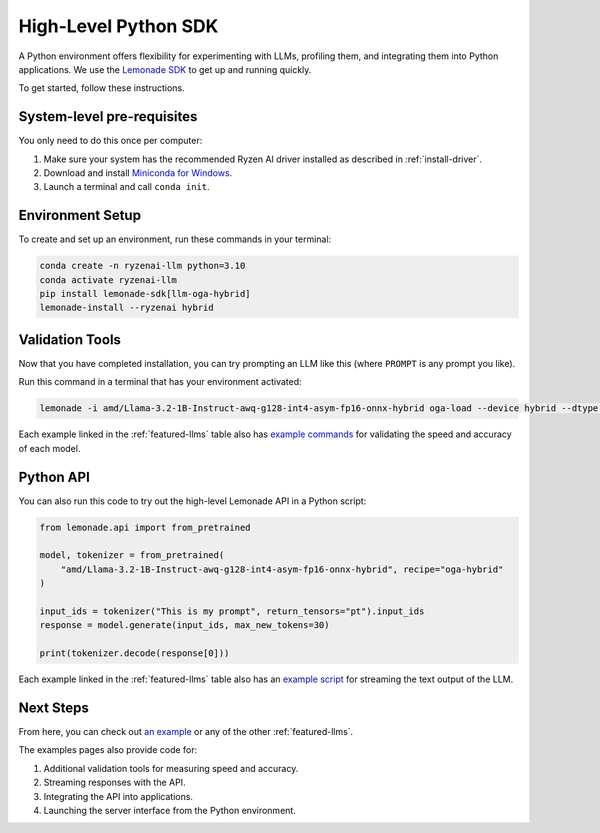 .. Heading guidelines
..     # with overline, for parts
..     * with overline, for chapters
..     =, for sections
..     -, for subsections
..     ^, for subsubsections
..     “, for paragraphs

#####################
High-Level Python SDK
#####################

A Python environment offers flexibility for experimenting with LLMs, profiling them, and integrating them into Python applications. We use the `Lemonade SDK <https://github.com/lemonade-sdk/lemonade>`_ to get up and running quickly.

To get started, follow these instructions.

***************************
System-level pre-requisites
***************************

You only need to do this once per computer:

1. Make sure your system has the recommended Ryzen AI driver installed as described in :ref:`install-driver`.
2. Download and install `Miniconda for Windows <https://repo.anaconda.com/miniconda/Miniconda3-latest-Windows-x86_64.exe>`_.
3. Launch a terminal and call ``conda init``.


*****************
Environment Setup
*****************

To create and set up an environment, run these commands in your terminal:

.. code-block:: bash

    conda create -n ryzenai-llm python=3.10
    conda activate ryzenai-llm
    pip install lemonade-sdk[llm-oga-hybrid]
    lemonade-install --ryzenai hybrid

****************
Validation Tools
****************

Now that you have completed installation, you can try prompting an LLM like this (where ``PROMPT`` is any prompt you like).

Run this command in a terminal that has your environment activated:

.. code-block:: bash

    lemonade -i amd/Llama-3.2-1B-Instruct-awq-g128-int4-asym-fp16-onnx-hybrid oga-load --device hybrid --dtype int4 llm-prompt --max-new-tokens 64 -p PROMPT

Each example linked in the :ref:`featured-llms` table also has `example commands <https://github.com/amd/RyzenAI-SW/blob/main/example/llm/lemonade/hybrid/Llama_3_2_1B_Instruct.md#validation>`_ for validating the speed and accuracy of each model.

**********
Python API
**********
You can also run this code to try out the high-level Lemonade API in a Python script:

.. code-block:: python

  from lemonade.api import from_pretrained

  model, tokenizer = from_pretrained(
      "amd/Llama-3.2-1B-Instruct-awq-g128-int4-asym-fp16-onnx-hybrid", recipe="oga-hybrid"
  )

  input_ids = tokenizer("This is my prompt", return_tensors="pt").input_ids
  response = model.generate(input_ids, max_new_tokens=30)

  print(tokenizer.decode(response[0]))

Each example linked in the :ref:`featured-llms` table also has an `example script <https://github.com/amd/RyzenAI-SW/blob/main/example/llm/lemonade/hybrid/Llama_3_2_1B_Instruct.md#streaming>`_ for streaming the text output of the LLM.

**********
Next Steps
**********

From here, you can check out `an example <https://github.com/amd/RyzenAI-SW/blob/main/example/llm/lemonade/hybrid/Llama_3_2_1B_Instruct.md>`_ or any of the other :ref:`featured-llms`. 

The examples pages also provide code for: 

#. Additional validation tools for measuring speed and accuracy.
#. Streaming responses with the API.
#. Integrating the API into applications.
#. Launching the server interface from the Python environment.




..
  ------------
  #####################################
  License
  #####################################
  
  Ryzen AI is licensed under `MIT License <https://github.com/amd/ryzen-ai-documentation/blob/main/License>`_ . Refer to the `LICENSE File <https://github.com/amd/ryzen-ai-documentation/blob/main/License>`_ for the full license text and copyright notice.
